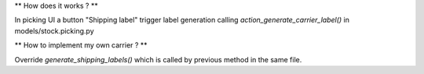 ** How does it works ? **


In picking UI a button "Shipping label" trigger label generation 
calling `action_generate_carrier_label()` in models/stock.picking.py


** How to implement my own carrier ? **


Override `generate_shipping_labels()` which is called by previous method
in the same file.

